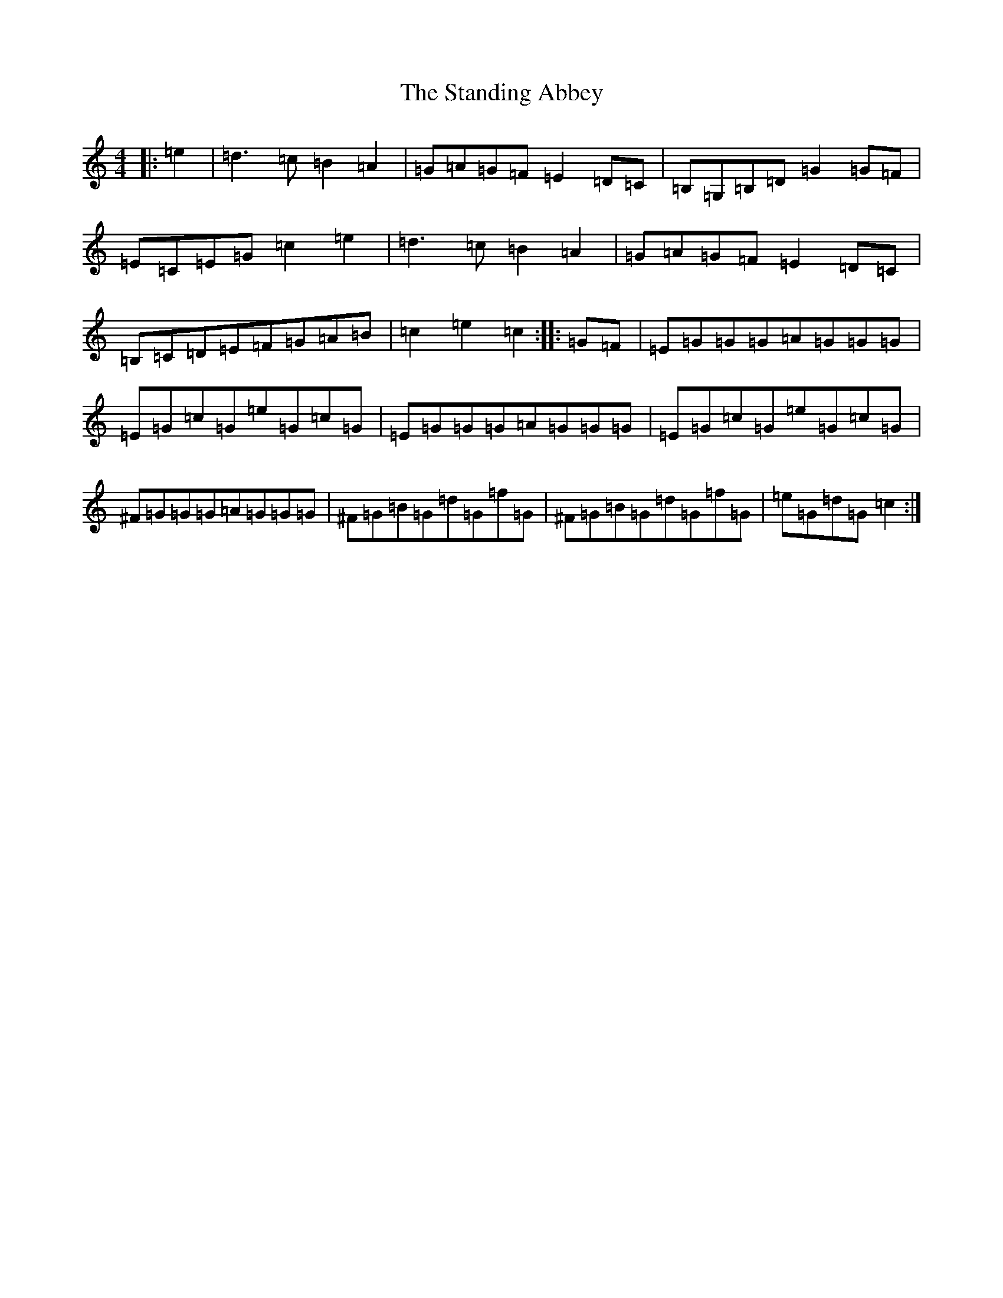 X: 18603
T: Standing Abbey, The
S: https://thesession.org/tunes/11032#setting11032
R: reel
M:4/4
L:1/8
K: C Major
|:=e2|=d3=c=B2=A2|=G=A=G=F=E2=D=C|=B,=G,=B,=D=G2=G=F|=E=C=E=G=c2=e2|=d3=c=B2=A2|=G=A=G=F=E2=D=C|=B,=C=D=E=F=G=A=B|=c2=e2=c2:||:=G=F|=E=G=G=G=A=G=G=G|=E=G=c=G=e=G=c=G|=E=G=G=G=A=G=G=G|=E=G=c=G=e=G=c=G|^F=G=G=G=A=G=G=G|^F=G=B=G=d=G=f=G|^F=G=B=G=d=G=f=G|=e=G=d=G=c2:|